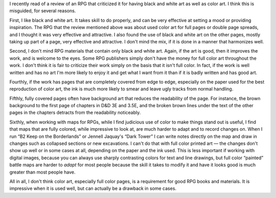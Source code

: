 .. title: Color versus Black and White Art in RPGs
.. slug: color-versus-black-and-white-art-in-rpgs
.. date: 2021-07-11 21:33:53 UTC-04:00
.. tags: rpg,art
.. category: gaming/rpg
.. link:
.. description:
.. type: text

I recently read of a review of an RPG that criticized it for having
black and white art as well as color art.  I think this is misguided,
for several reasons.

First, I like black and white art.  It takes skill to do properly, and
can be very effective at setting a mood or providing inspiration.  The
RPG that the review mentioned above was about used color art for full
pages or double page spreads, and I thought it was very effective and
attractive.  I also found the use of black and white art on the other
pages, mostly taking up part of a page, very effective and
attractive.  I don't mind the mix, if it is done in a manner that
harmonizes well.

Second, I don't mind RPG materials that contain only black and white
art.  Again, if the art is good, then it improves the work, and is
welcome to the eyes.  Some RPG publishers simply don't have the money
for full color art throughout the work.  I don't think it is fair to
criticize their work simply on the basis that it isn't full color.  In
fact, if the work is well written and has no art I'm more likely to
enjoy it and get what I want from it than if it is badly written and
has good art.

Fourthly, if the work has pages that are completely covered from edge
to edge, especially on the paper used for the best reproduction of
color art, the ink is much more likely to smear and leave ugly tracks
from normal handling.

Fifthly, fully covered pages often have background art
that reduces the readability of the page.  For instance, the brown
background to the first page of chapters in D&D 3E and 3.5E, and the
broken brown lines under the text of the other pages in the chapters
detracts from the readability noticeably.

Sixthly, when working with maps for RPGs, while I find judicious use
of color to make things stand out is useful, I find that maps that are
fully colored, while impressive to look at, are much harder to adapt
and to record changes on.  When I run “B2 Keep on the Borderlands” or
Jennell Jaquay's “Dark Tower” I can write notes directly on the map
and draw in changes such as collapsed sections or new excavations.  I
can't do that with full color printed art — the changes don't show up
well or in some cases at all, depending on the paper and the ink used.
This is less important if working with digital images, because you can
always use sharply contrasting colors for text and line drawings, but
full color “painted” battle maps are harder to *adapt* for most people
because the skill it takes to modify it and have it looks good is much
greater than most people have.

All in all, I don't think color art, especially full color pages, is a
requirement for good RPG books and materials.  It is impressive when
it is used well, but can actually be a drawback in some cases.
